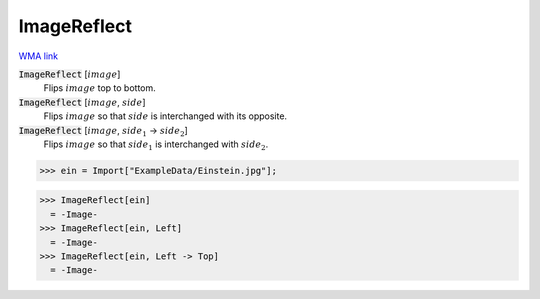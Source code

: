 ImageReflect
============

`WMA link <https://reference.wolfram.com/language/ref/ImageReflect.html>`_

:code:`ImageReflect` [:math:`image`]
    Flips :math:`image` top to bottom.

:code:`ImageReflect` [:math:`image`, :math:`side`]
    Flips :math:`image` so that :math:`side` is interchanged with its opposite.

:code:`ImageReflect` [:math:`image`, :math:`side_1` -> :math:`side_2`]
    Flips :math:`image` so that :math:`side_1` is interchanged with :math:`side_2`.





>>> ein = Import["ExampleData/Einstein.jpg"];

>>> ImageReflect[ein]
  = -Image-
>>> ImageReflect[ein, Left]
  = -Image-
>>> ImageReflect[ein, Left -> Top]
  = -Image-
